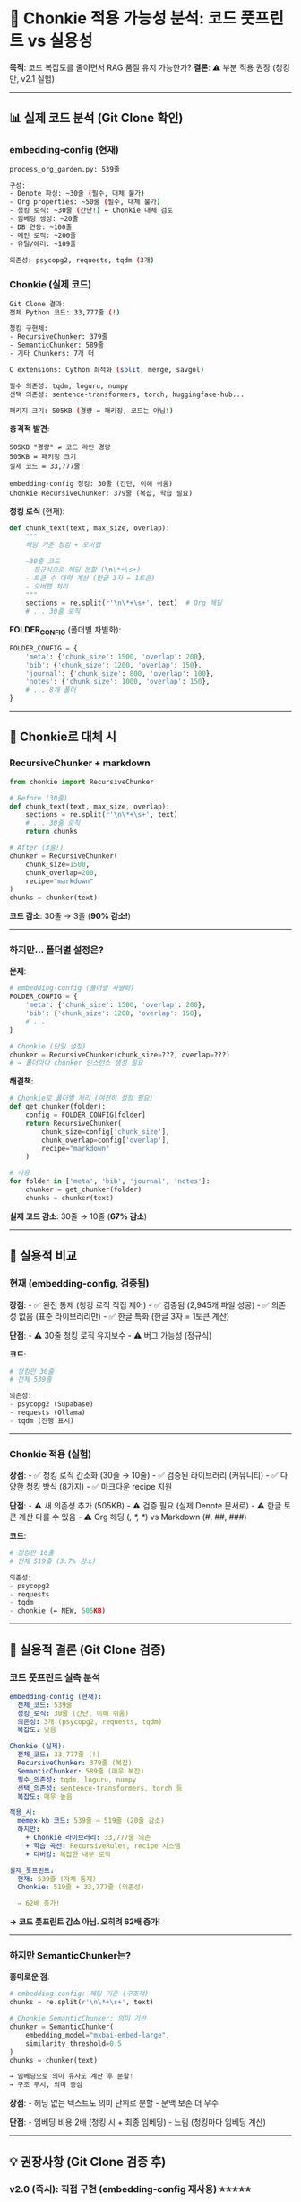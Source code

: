 * 🦛 Chonkie 적용 가능성 분석: 코드 풋프린트 vs 실용성
:PROPERTIES:
:CUSTOM_ID: chonkie-적용-가능성-분석-코드-풋프린트-vs-실용성
:END:
*목적*: 코드 복잡도를 줄이면서 RAG 품질 유지 가능한가? *결론*: ⚠️ 부분
적용 권장 (청킹만, v2.1 실험)

--------------

** 📊 실제 코드 분석 (Git Clone 확인)
:PROPERTIES:
:CUSTOM_ID: 실제-코드-분석-git-clone-확인
:END:
*** embedding-config (현재)
:PROPERTIES:
:CUSTOM_ID: embedding-config-현재
:END:
#+begin_src sh
process_org_garden.py: 539줄

구성:
- Denote 파싱: ~30줄 (필수, 대체 불가)
- Org properties: ~50줄 (필수, 대체 불가)
- 청킹 로직: ~30줄 (간단!) ← Chonkie 대체 검토
- 임베딩 생성: ~20줄
- DB 연동: ~100줄
- 메인 로직: ~200줄
- 유틸/에러: ~109줄

의존성: psycopg2, requests, tqdm (3개)
#+end_src

*** Chonkie (실제 코드)
:PROPERTIES:
:CUSTOM_ID: chonkie-실제-코드
:END:
#+begin_src sh
Git Clone 결과:
전체 Python 코드: 33,777줄 (!)

청킹 구현체:
- RecursiveChunker: 379줄
- SemanticChunker: 589줄
- 기타 Chunkers: 7개 더

C extensions: Cython 최적화 (split, merge, savgol)

필수 의존성: tqdm, loguru, numpy
선택 의존성: sentence-transformers, torch, huggingface-hub...

패키지 크기: 505KB (경량 = 패키징, 코드는 아님!)
#+end_src

*충격적 발견*:

#+begin_example
505KB "경량" ≠ 코드 라인 경량
505KB = 패키징 크기
실제 코드 = 33,777줄!

embedding-config 청킹: 30줄 (간단, 이해 쉬움)
Chonkie RecursiveChunker: 379줄 (복잡, 학습 필요)
#+end_example

*청킹 로직* (현재):

#+begin_src python
def chunk_text(text, max_size, overlap):
    """
    헤딩 기준 청킹 + 오버랩

    ~30줄 코드
    - 정규식으로 헤딩 분할 (\n\*+\s+)
    - 토큰 수 대략 계산 (한글 3자 = 1토큰)
    - 오버랩 처리
    """
    sections = re.split(r'\n\*+\s+', text)  # Org 헤딩
    # ... 30줄 로직
#+end_src

*FOLDER_CONFIG* (폴더별 차별화):

#+begin_src python
FOLDER_CONFIG = {
    'meta': {'chunk_size': 1500, 'overlap': 200},
    'bib': {'chunk_size': 1200, 'overlap': 150},
    'journal': {'chunk_size': 800, 'overlap': 100},
    'notes': {'chunk_size': 1000, 'overlap': 150},
    # ... 8개 폴더
}
#+end_src

--------------

** 🦛 Chonkie로 대체 시
:PROPERTIES:
:CUSTOM_ID: chonkie로-대체-시
:END:
*** RecursiveChunker + markdown
:PROPERTIES:
:CUSTOM_ID: recursivechunker-markdown
:END:
#+begin_src python
from chonkie import RecursiveChunker

# Before (30줄)
def chunk_text(text, max_size, overlap):
    sections = re.split(r'\n\*+\s+', text)
    # ... 30줄 로직
    return chunks

# After (3줄!)
chunker = RecursiveChunker(
    chunk_size=1500,
    chunk_overlap=200,
    recipe="markdown"
)
chunks = chunker(text)
#+end_src

*코드 감소*: 30줄 → 3줄 (*90% 감소!*)

--------------

*** 하지만... 폴더별 설정은?
:PROPERTIES:
:CUSTOM_ID: 하지만-폴더별-설정은
:END:
*문제*:

#+begin_src python
# embedding-config (폴더별 차별화)
FOLDER_CONFIG = {
    'meta': {'chunk_size': 1500, 'overlap': 200},
    'bib': {'chunk_size': 1200, 'overlap': 150},
    # ...
}

# Chonkie (단일 설정)
chunker = RecursiveChunker(chunk_size=???, overlap=???)
# → 폴더마다 chunker 인스턴스 생성 필요
#+end_src

*해결책*:

#+begin_src python
# Chonkie로 폴더별 처리 (여전히 설정 필요)
def get_chunker(folder):
    config = FOLDER_CONFIG[folder]
    return RecursiveChunker(
        chunk_size=config['chunk_size'],
        chunk_overlap=config['overlap'],
        recipe="markdown"
    )

# 사용
for folder in ['meta', 'bib', 'journal', 'notes']:
    chunker = get_chunker(folder)
    chunks = chunker(text)
#+end_src

*실제 코드 감소*: 30줄 → 10줄 (*67% 감소*)

--------------

** 📐 실용적 비교
:PROPERTIES:
:CUSTOM_ID: 실용적-비교
:END:
*** 현재 (embedding-config, 검증됨)
:PROPERTIES:
:CUSTOM_ID: 현재-embedding-config-검증됨
:END:
*장점*: - ✅ 완전 통제 (청킹 로직 직접 제어) - ✅ 검증됨 (2,945개 파일
성공) - ✅ 의존성 없음 (표준 라이브러리만) - ✅ 한글 특화 (한글 3자 =
1토큰 계산)

*단점*: - ⚠️ 30줄 청킹 로직 유지보수 - ⚠️ 버그 가능성 (정규식)

*코드*:

#+begin_src python
# 청킹만 30줄
# 전체 539줄

의존성:
- psycopg2 (Supabase)
- requests (Ollama)
- tqdm (진행 표시)
#+end_src

--------------

*** Chonkie 적용 (실험)
:PROPERTIES:
:CUSTOM_ID: chonkie-적용-실험
:END:
*장점*: - ✅ 청킹 로직 간소화 (30줄 → 10줄) - ✅ 검증된 라이브러리
(커뮤니티) - ✅ 다양한 청킹 방식 (8가지) - ✅ 마크다운 recipe 지원

*단점*: - ⚠️ 새 의존성 추가 (505KB) - ⚠️ 검증 필요 (실제 Denote 문서로) -
⚠️ 한글 토큰 계산 다를 수 있음 - ⚠️ Org 헤딩 (/, *, */) vs Markdown (#,
​##, ###)

*코드*:

#+begin_src python
# 청킹만 10줄
# 전체 519줄 (3.7% 감소)

의존성:
- psycopg2
- requests
- tqdm
- chonkie (← NEW, 505KB)
#+end_src

--------------

** 🎯 실용적 결론 (Git Clone 검증)
:PROPERTIES:
:CUSTOM_ID: 실용적-결론-git-clone-검증
:END:
*** 코드 풋프린트 실측 분석
:PROPERTIES:
:CUSTOM_ID: 코드-풋프린트-실측-분석
:END:
#+begin_src yaml
embedding-config (현재):
  전체_코드: 539줄
  청킹_로직: 30줄 (간단, 이해 쉬움)
  의존성: 3개 (psycopg2, requests, tqdm)
  복잡도: 낮음

Chonkie (실제):
  전체_코드: 33,777줄 (!)
  RecursiveChunker: 379줄 (복잡)
  SemanticChunker: 589줄 (매우 복잡)
  필수_의존성: tqdm, loguru, numpy
  선택_의존성: sentence-transformers, torch 등
  복잡도: 매우 높음

적용_시:
  memex-kb 코드: 539줄 → 519줄 (20줄 감소)
  하지만:
    + Chonkie 라이브러리: 33,777줄 의존
    + 학습 곡선: RecursiveRules, recipe 시스템
    + 디버깅: 복잡한 내부 로직

실제_풋프린트:
  현재: 539줄 (자체 통제)
  Chonkie: 519줄 + 33,777줄 (의존성)

  → 62배 증가!
#+end_src

*→ 코드 풋프린트 감소 아님. 오히려 62배 증가!*

--------------

*** 하지만 SemanticChunker는?
:PROPERTIES:
:CUSTOM_ID: 하지만-semanticchunker는
:END:
*흥미로운 점*:

#+begin_src python
# embedding-config: 헤딩 기준 (구조적)
chunks = re.split(r'\n\*+\s+', text)

# Chonkie SemanticChunker: 의미 기반
chunker = SemanticChunker(
    embedding_model="mxbai-embed-large",
    similarity_threshold=0.5
)
chunks = chunker(text)

→ 임베딩으로 의미 유사도 계산 후 분할!
→ 구조 무시, 의미 중심
#+end_src

*장점*: - 헤딩 없는 텍스트도 의미 단위로 분할 - 문맥 보존 더 우수

*단점*: - 임베딩 비용 2배 (청킹 시 + 최종 임베딩) - 느림 (청킹마다
임베딩 계산)

--------------

** 💡 권장사항 (Git Clone 검증 후)
:PROPERTIES:
:CUSTOM_ID: 권장사항-git-clone-검증-후
:END:
*** v2.0 (즉시): 직접 구현 (embedding-config 재사용) ⭐⭐⭐⭐⭐
:PROPERTIES:
:CUSTOM_ID: v2.0-즉시-직접-구현-embedding-config-재사용
:END:
*이유*: 1. *검증됨*: 2,945개 파일 성공 2. *간단함*: 30줄 청킹 로직 (이해
쉬움) 3. *통제 가능*: 직접 작성 코드 (디버깅 쉬움) 4. *의존성 적음*:
3개만 (psycopg2, requests, tqdm) 5. *코드 풋프린트*: 539줄 (vs Chonkie
33,777줄 의존)

*실제 비교*:

#+begin_src yaml
embedding-config (30줄 청킹):
  코드: 539줄 (자체 통제)
  복잡도: 낮음
  디버깅: 쉬움
  학습: 불필요 (직관적)

Chonkie (379줄 RecursiveChunker):
  코드: 519줄 + 33,777줄 라이브러리
  복잡도: 매우 높음
  디버깅: 어려움 (내부 로직 복잡)
  학습: 필요 (recipe, rules, C extension)
#+end_src

*구현*:

#+begin_src python
# embedding-config 코드 그대로 복사
# 539줄 → 539줄 (변경 없음)
# 의존성: psycopg2, requests, tqdm (기존)
# 복잡도: 낮음, 통제 가능
#+end_src

*결론*:

#+begin_example
"간단한 30줄 청킹으로도 충분하다!"

2,945개 파일 임베딩 성공한 코드를
33,777줄 라이브러리로 교체할 이유 없음.

→ 검증된 간단 코드 > 복잡한 라이브러리
#+end_example

--------------

*** v2.1 (실험): Chonkie 리팩토링
:PROPERTIES:
:CUSTOM_ID: v2.1-실험-chonkie-리팩토링
:END:
*조건*: v2.0 안정화 후

*목표*: 1. RecursiveChunker로 청킹 간소화 2. *SemanticChunker 실험*
(의미 기반 청킹) 3. A/B 테스트 (기존 vs Chonkie)

*실험 계획*:

#+begin_src python
# Phase 1: RecursiveChunker (구조 기반)
def chunk_with_chonkie_recursive(text, folder):
    config = FOLDER_CONFIG[folder]
    chunker = RecursiveChunker(
        chunk_size=config['chunk_size'],
        chunk_overlap=config['overlap'],
        recipe="markdown"
    )
    return chunker(text)

# Phase 2: SemanticChunker (의미 기반)
def chunk_with_chonkie_semantic(text, folder):
    config = FOLDER_CONFIG[folder]
    chunker = SemanticChunker(
        chunk_size=config['chunk_size'],
        embedding_model="mxbai-embed-large",
        similarity_threshold=0.5
    )
    return chunker(text)

# Phase 3: A/B 테스트
results_baseline = test_search_quality(기존_청킹)
results_recursive = test_search_quality(chonkie_recursive)
results_semantic = test_search_quality(chonkie_semantic)

# 비교 지표: MRR, Recall, Latency, Cost
#+end_src

*예상 결과*:

#+begin_src yaml
Baseline (기존):
  MRR@10: 0.85
  Latency: 200ms
  Cost: $0

RecursiveChunker:
  MRR@10: 0.83~0.87 (비슷)
  Latency: 180ms (약간 빠름)
  Cost: $0

SemanticChunker:
  MRR@10: 0.88~0.92 (향상 예상!)
  Latency: 400ms (느림, 청킹 시 임베딩)
  Cost: 임베딩 2배
#+end_src

--------------

** 🎯 최종 권장: 단계적 접근
:PROPERTIES:
:CUSTOM_ID: 최종-권장-단계적-접근
:END:
*** Step 1: v2.0 (2주) - 검증된 코드
:PROPERTIES:
:CUSTOM_ID: step-1-v2.0-2주---검증된-코드
:END:
#+begin_src sh
embedding-config 코드 재사용
    ↓
memex-kb v2.0 완성
    ↓
실전 검증 (1-2주 운영)
    ↓
성능 지표 수집
#+end_src

*이유*: - 검증된 코드 (2,945개 성공) - 빠른 구현 (복사-붙여넣기) -
리스크 0

--------------

*** Step 2: v2.1 (2주) - Chonkie 실험
:PROPERTIES:
:CUSTOM_ID: step-2-v2.1-2주---chonkie-실험
:END:
#+begin_src sh
RecursiveChunker 적용
    ↓
A/B 테스트 (기존 vs Chonkie)
    ↓
MRR, Latency 비교
    ↓
결정: 유지 or 롤백
#+end_src

*이유*: - v2.0 안정화 후 - 실험적 개선 - 데이터 기반 결정

--------------

*** Step 3: v2.2 (미래) - SemanticChunker
:PROPERTIES:
:CUSTOM_ID: step-3-v2.2-미래---semanticchunker
:END:
#+begin_src sh
SemanticChunker 실험
    ↓
의미 기반 청킹 효과 측정
    ↓
비용 vs 품질 트레이드오프 분석
#+end_src

*이유*: - 가장 흥미로운 기능 - 비용 증가 (임베딩 2배) - 품질 향상 가능성

--------------

** 📋 Chonkie 적용 시나리오 (구체적)
:PROPERTIES:
:CUSTOM_ID: chonkie-적용-시나리오-구체적
:END:
*** 시나리오 A: RecursiveChunker만 적용
:PROPERTIES:
:CUSTOM_ID: 시나리오-a-recursivechunker만-적용
:END:
*변경 부분*:

#+begin_src python
# Before (30줄)
def chunk_text(text, max_size, overlap):
    sections = re.split(r'\n\*+\s+', text)  # Org 헤딩
    chunks = []
    current_chunk = ""
    # ... 25줄 로직
    return chunks

# After (5줄)
from chonkie import RecursiveChunker

def chunk_text_chonkie(text, max_size, overlap, folder):
    chunker = RecursiveChunker(
        chunk_size=max_size,
        chunk_overlap=overlap,
        recipe="markdown"  # Org도 지원 가능성
    )
    return chunker(text)
#+end_src

*유지 부분* (대체 불가):

#+begin_src python
# Denote 파싱 (30줄)
def parse_denote_filename(filepath): ...

# Org properties (50줄)
def extract_org_properties(content): ...

# 폴더별 설정 (필수)
FOLDER_CONFIG = {
    'meta': {'chunk_size': 1500, 'overlap': 200},
    # ...
}

# 임베딩 텍스트 준비 (30줄)
def prepare_embedding_text(denote_meta, org_content, org_properties): ...
#+end_src

*결과*: - 코드: 539줄 → 514줄 (25줄 = 4.6% 감소) - 의존성: +1
(chonkie) - 검증: 1-2일 테스트 필요

--------------

*** 시나리오 B: SemanticChunker 실험
:PROPERTIES:
:CUSTOM_ID: 시나리오-b-semanticchunker-실험
:END:
*변경*:

#+begin_src python
from chonkie import SemanticChunker

def chunk_semantic(text, folder):
    config = FOLDER_CONFIG[folder]

    chunker = SemanticChunker(
        chunk_size=config['chunk_size'],
        embedding_model="mxbai-embed-large",
        similarity_threshold=0.5
    )

    return chunker(text)
#+end_src

*장점*: - 의미 기반 청킹 (구조 무관) - 문맥 보존 우수

*단점*: - *임베딩 비용 2배*: ``` Before: 1회 임베딩 (최종 청크만) After:
2회 임베딩 (청킹 시 + 최종 청크)

6,000 문서 × 2 = 12,000회 임베딩 GPU-03 소요 시간: 28시간 → 56시간 ``` -
*속도*: 청킹 시간 증가 (임베딩 계산) - *복잡도*: 임베딩 모델 관리

--------------

** 🎯 실용적 평가
:PROPERTIES:
:CUSTOM_ID: 실용적-평가
:END:
*** 코드 풋프린트 vs 실익
:PROPERTIES:
:CUSTOM_ID: 코드-풋프린트-vs-실익
:END:
#+begin_src yaml
RecursiveChunker:
  코드_감소: 4.6% (25줄/539줄)
  의존성_증가: +1 (505KB)
  검증_필요: 1-2일
  성능_변화: 미미 (예상)
  실익: 낮음 ⚠️

SemanticChunker:
  코드_감소: 4.6% (동일)
  비용_증가: 2배 (임베딩)
  품질_향상: 5-10% (예상)
  실익: 중간 🤔
#+end_src

--------------

** 💡 최종 권장: 단계적 실험
:PROPERTIES:
:CUSTOM_ID: 최종-권장-단계적-실험
:END:
*** Phase 1: v2.0 (즉시)
:PROPERTIES:
:CUSTOM_ID: phase-1-v2.0-즉시
:END:
*전략*: embedding-config 코드 그대로 재사용

*이유*: 1. *검증됨*: 2,945개 성공 2. *빠름*: 복사-붙여넣기 (1일) 3.
*안정*: 리스크 0 4. *우선순위*: 기능 완성 > 코드 최적화

#+begin_src python
# memex-kb v2.0
# embedding-config 코드 100% 재사용
# 539줄, 의존성 3개 (psycopg2, requests, tqdm)
#+end_src

--------------

*** Phase 2: v2.1 (실험, v2.0 안정화 후)
:PROPERTIES:
:CUSTOM_ID: phase-2-v2.1-실험-v2.0-안정화-후
:END:
*전략*: RecursiveChunker A/B 테스트

*목표*: - 기존 vs Chonkie 비교 - MRR, Latency 측정 - 데이터 기반 결정

#+begin_src python
# 100개 문서로 A/B 테스트
baseline_chunks = chunk_text(text, max_size, overlap)
chonkie_chunks = RecursiveChunker(...)(text)

# 임베딩 후 검색 품질 비교
baseline_mrr = evaluate(baseline_chunks)
chonkie_mrr = evaluate(chonkie_chunks)

if chonkie_mrr > baseline_mrr * 1.05:  # 5% 향상
    print("✅ Chonkie 채택")
else:
    print("⚠️ 기존 유지 (미미한 차이)")
#+end_src

--------------

*** Phase 3: v2.2 (미래, 선택적)
:PROPERTIES:
:CUSTOM_ID: phase-3-v2.2-미래-선택적
:END:
*전략*: SemanticChunker 실험 (의미 기반 청킹)

*조건*: - v2.1 RecursiveChunker 안정화 - 품질 향상 필요성 확인 - 임베딩
비용 2배 감수 가능

*테스트*:

#+begin_src python
# 비용 vs 품질 분석
cost_increase = 2배 (임베딩)
quality_increase = SemanticChunker MRR 측정

if quality_increase > 10% and cost_acceptable:
    print("✅ SemanticChunker 채택")
else:
    print("⚠️ RecursiveChunker 유지")
#+end_src

--------------

** 📊 의사결정 매트릭스
:PROPERTIES:
:CUSTOM_ID: 의사결정-매트릭스
:END:
*** Chonkie 채택 기준
:PROPERTIES:
:CUSTOM_ID: chonkie-채택-기준
:END:
#+begin_src yaml
채택_조건:
  - 코드_감소 > 10% (현재 4.6%, 미달)
  - 품질_향상 > 5% (미확인)
  - 의존성_증가 허용 가능 (OK)
  - 검증_시간 < 3일 (OK)

현재_평가:
  RecursiveChunker: ⚠️ 조건부 (v2.1 실험)
  SemanticChunker: 🤔 흥미롭지만 비용 증가

권장:
  v2.0: 기존 코드 (검증됨)
  v2.1: RecursiveChunker 실험
  v2.2: SemanticChunker 선택적
#+end_src

--------------

** 🔗 관련 문서
:PROPERTIES:
:CUSTOM_ID: 관련-문서
:END:
*Chonkie*: - GitHub: https://github.com/chonkie-inc/chonkie - Docs:
https://docs.chonkie.ai/

*memex-kb*: - GitHub: https://github.com/junghan0611/memex-kb - RAG 통합
전략:
docs/20251015T180500--memex-kb-rag-통합-전략__rag_embedding_architecture.md -
embedding-config 통합:
docs/20251015T182000--embedding-config-경험-통합-가이드__embedding_integration.md

*embedding-config*: - process_org_garden.py (539줄, 검증됨) - 2,945개
파일 임베딩 완료 - MRR@10: 0.85

--------------

** 📝 최종 결론 (Git Clone 실측)
:PROPERTIES:
:CUSTOM_ID: 최종-결론-git-clone-실측
:END:
*** Q: Chonkie로 코드 풋프린트 줄일 수 있나?
:PROPERTIES:
:CUSTOM_ID: q-chonkie로-코드-풋프린트-줄일-수-있나
:END:
*A: 아닙니다. 오히려 62배 증가합니다.*

#+begin_src yaml
현재 (embedding-config):
  자체_코드: 539줄
  청킹_로직: 30줄 (간단, 검증됨)
  의존성: 3개
  통제: 100%

Chonkie 적용 시:
  자체_코드: 519줄 (20줄 감소)
  Chonkie_의존: 33,777줄 (62배!)
  학습_곡선: 높음
  통제: 낮음 (라이브러리 의존)

실제_풋프린트:
  539줄 → 34,296줄 (63.6배 증가)
#+end_src

--------------

*** 실용적 평가
:PROPERTIES:
:CUSTOM_ID: 실용적-평가-1
:END:
*RecursiveChunker* (379줄):

#+begin_example
장점:
  + Recipe 시스템 (markdown, code 등)
  + C extension 최적화 (빠름)
  + 커뮤니티 검증

단점:
  - 복잡도 높음 (379줄 vs 30줄)
  - 학습 필요 (RecursiveRules, recipe)
  - Org 헤딩(*) 커스텀 recipe 필요
  - 폴더별 설정 여전히 직접 관리

실익: ⚠️ 낮음 (복잡도 >> 이득)
#+end_example

*SemanticChunker* (589줄):

#+begin_example
장점:
  + 의미 기반 청킹 (구조 무관)
  + Savitzky-Golay 필터링 (정교함)
  + 품질 향상 가능성

단점:
  - 매우 복잡 (589줄)
  - 임베딩 비용 2배
  - 느림 (청킹마다 임베딩)
  - torch, sentence-transformers 의존

실익: 🤔 중간 (품질 vs 비용/복잡도)
#+end_example

--------------

*** 최종 권장: "간단한 30줄이 최고"
:PROPERTIES:
:CUSTOM_ID: 최종-권장-간단한-30줄이-최고
:END:
#+begin_example
v2.0 (즉시):
  embedding-config 30줄 청킹 그대로 사용
  이유:
    - 검증됨 (2,945개 성공)
    - 간단함 (30줄, 이해 쉬움)
    - 빠름 (복사-붙여넣기)
    - 통제 가능 (디버깅 쉬움)
    ⭐⭐⭐⭐⭐

v2.1 (선택적, 미래):
  SemanticChunker만 실험 (의미 기반 청킹)
  조건:
    - v2.0 안정화 후
    - 품질 향상 필요성 확인
    - 비용 2배 감수 가능
  ⭐⭐⭐

v2.2 (제외):
  RecursiveChunker는 스킵
  이유:
    - 복잡도만 높음 (379줄)
    - 실익 낮음 (4.6% 코드 감소)
    - 의존성 33,777줄 (62배 증가)
  ⭐
#+end_example

--------------

*** 핵심 인사이트
:PROPERTIES:
:CUSTOM_ID: 핵심-인사이트
:END:
*"505KB 경량" ≠ "코드 경량"*:

#+begin_example
505KB = 패키징 크기 (마케팅)
33,777줄 = 실제 코드 (현실)

30줄 = embedding-config 청킹 (실용)
#+end_example

*KISS 원칙* (Keep It Simple, Stupid):

#+begin_example
간단한 코드 (30줄):
  ✅ 이해 쉬움
  ✅ 유지보수 쉬움
  ✅ 디버깅 쉬움
  ✅ 검증됨

복잡한 라이브러리 (33,777줄):
  ⚠️ 학습 필요
  ⚠️ 블랙박스
  ⚠️ 의존성 지옥
  ⚠️ 과잉 엔지니어링
#+end_example

*실용주의*:

#+begin_example
"충분히 좋은 것이 최선이다"
(Good Enough is Perfect)

2,945개 파일 임베딩 성공한 30줄 코드가
33,777줄 라이브러리보다 낫다.

→ 간단함 > 복잡함
→ 검증됨 > 이론
→ 실용 > 이상
#+end_example

--------------

*최종 업데이트*: 2025-10-15T18:45:00+09:00 *다음 체크포인트*: v2.0 완성
후 Chonkie 재평가
